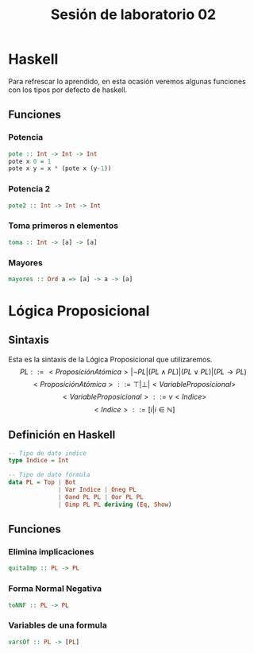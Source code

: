 #+LATEX_CLASS: article
#+LANGUAGE: es
#+LATEX_HEADER: \usepackage[AUTO]{babel}
#+LATEX_HEADER: \usepackage{fancyvrb}
#+TITLE: Sesión de laboratorio 02

* Haskell
Para refrescar lo aprendido, en esta ocasión veremos algunas funciones con los
tipos por defecto de haskell.
** Funciones
*** Potencia
#+begin_src haskell
pote :: Int -> Int -> Int
pote x 0 = 1
pote x y = x * (pote x (y-1))
#+end_src
*** Potencia 2
#+begin_src haskell
pote2 :: Int -> Int -> Int
#+end_src
*** Toma primeros n elementos
#+begin_src haskell
toma :: Int -> [a] -> [a]
#+end_src
*** Mayores
#+begin_src haskell
mayores :: Ord a => [a] -> a -> [a]
#+end_src

* Lógica Proposicional
** Sintaxis
Esta es la sintaxis de la Lógica Proposicional que utilizaremos. 
\[PL ::= <ProposiciónAtómica> | \neg PL | (PL \land PL) | (PL \lor PL) | (PL \to PL) \]
\[<ProposiciónAtómica> ::= \top | \bot | <VariableProposicional>\]
\[<VariableProposicional> ::= v<Indice>\]
\[ <Indice> ::= [i | i \in \mathbb{N}]\]

** Definición en Haskell
#+begin_src haskell
-- Tipo de dato indice
type Indice = Int

-- Tipo de dato fórmula
data PL = Top | Bot 
              | Var Indice | Oneg PL 
              | Oand PL PL | Oor PL PL 
              | Oimp PL PL deriving (Eq, Show)
#+end_src

** Funciones
*** Elimina implicaciones
#+begin_src haskell
quitaImp :: PL -> PL
#+end_src
*** Forma Normal Negativa
#+begin_src haskell
toNNF :: PL -> PL
#+end_src 
*** Variables de una formula
#+begin_src haskell 
varsOf :: PL -> [PL]
#+end_src
